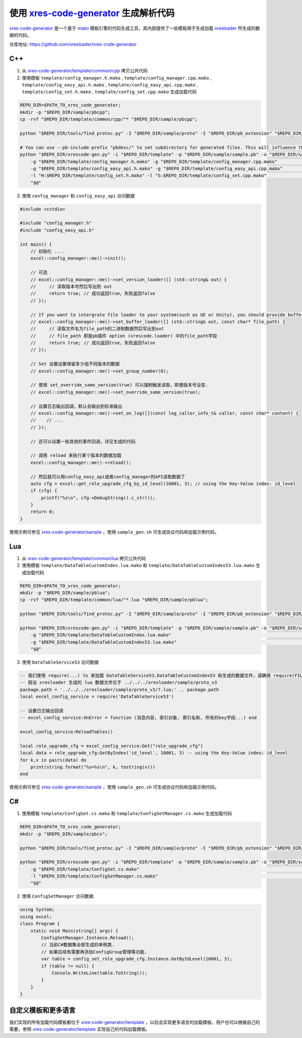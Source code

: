 .. _`xres-code-generator`: https://github.com/xresloader/xres-code-generator
.. _`xres-code-generator/template`: https://github.com/xresloader/xres-code-generator/tree/master/template
.. _`xres-code-generator/sample`: https://github.com/xresloader/xres-code-generator/tree/master/sample
.. _`xres-code-generator/template/common/cpp`: https://github.com/xresloader/xres-code-generator/tree/master/template/common/cpp
.. _`xres-code-generator/template/common/lua`: https://github.com/xresloader/xres-code-generator/tree/master/template/common/lua
.. _`mako`: https://www.makotemplates.org/
.. _xresloader: https://github.com/xresloader

.. _xres_code_generator:

使用 `xres-code-generator`_ 生成解析代码
=============================================

`xres-code-generator`_ 是一个基于 `mako`_ 模板引擎的代码生成工具，其内部提供了一些模板用于生成加载 `xresloader`_ 所生成的数据的代码。

仓库地址: https://github.com/xresloader/xres-code-generator

C++
------------

1. 从 `xres-code-generator/template/common/cpp`_ 拷贝公共代码
2. 使用模板 ``template/config_manager.h.mako`` , ``template/config_manager.cpp.mako`` , ``template/config_easy_api.h.mako`` , ``template/config_easy_api.cpp.mako`` , ``template/config_set.h.mako`` , ``template/config_set.cpp.mako`` 生成加载代码

.. code-block:: bash

    REPO_DIR=$PATH_TO_xres_code_generator;
    mkdir -p "$REPO_DIR/sample/pbcpp";
    cp -rvf "$REPO_DIR/template/common/cpp/"* "$REPO_DIR/sample/pbcpp";

    python "$REPO_DIR/tools/find_protoc.py" -I "$REPO_DIR/sample/proto" -I "$REPO_DIR/pb_extension" "$REPO_DIR/sample/proto/"*.proto -o "$REPO_DIR/sample/sample.pb" ;

    # You can use --pb-include-prefix "pbdesc/" to set subdirectory for generated files. This will influence the generated #include <...FILE_PATH>
    python "$REPO_DIR/xrescode-gen.py" -i "$REPO_DIR/template" -p "$REPO_DIR/sample/sample.pb" -o "$REPO_DIR/sample/pbcpp"  \
        -g "$REPO_DIR/template/config_manager.h.mako" -g "$REPO_DIR/template/config_manager.cpp.mako"                       \
        -g "$REPO_DIR/template/config_easy_api.h.mako" -g "$REPO_DIR/template/config_easy_api.cpp.mako"                     \
        -l "H:$REPO_DIR/template/config_set.h.mako" -l "S:$REPO_DIR/template/config_set.cpp.mako"                           \
        "$@"

3. 使用 ``config_manager`` 和 ``config_easy_api`` 访问数据

.. code-block:: cpp

    #include <cstdio>

    #include "config_manager.h"
    #include "config_easy_api.h"

    int main() {
        // 初始化 ....
        excel::config_manager::me()->init();

        // 可选
        // excel::config_manager::me()->set_version_loader([] (std::string& out) {
        //     // 读取版本号然后写出到 out
        //     return true; // 成功返回true，失败返回false
        // });

        // If you want to intergrate file loader to your system(such as UE or Unity), you should provide buffer loader handle
        // excel::config_manager::me()->set_buffer_loader([] (std::string& out, const char* file_path) {
        //     // 读取文件名为file_path的二进制数据然后写出到out
        //     // file_path 即是pb插件 option (xrescode.loader) 中的file_path字段
        //     return true; // 成功返回true，失败返回false
        // });

        // Set 设置设置保留多少组不同版本的数据
        // excel::config_manager::me()->set_group_number(8);

        // 使用 set_override_same_version(true) 可以强制触发读取，即便版本号没变.
        // excel::config_manager::me()->set_override_same_version(true);

        // 设置日志输出回调，默认会输出到标准输出
        // excel::config_manager::me()->set_on_log([](const log_caller_info_t& caller, const char* content) {
        //    // ...
        // });

        // 还可以设置一些其他的事件回调，详见生成的代码

        // 调用 reload 来执行某个版本的数据加载
        excel::config_manager::me()->reload();

        // 然后就可以用config_easy_api或者config_manager的API读取数据了
        auto cfg = excel::get_role_upgrade_cfg_by_id_level(10001, 3); // using the Key-Value index: id_level
        if (cfg) {
            printf("%s\n", cfg->DebugString().c_str());
        }
        return 0;
    }


使用示例可参见 `xres-code-generator/sample`_ ，使用 ``sample_gen.sh`` 可生成协议代码和加载示例代码。

Lua
------------

1. 从 `xres-code-generator/template/common/lua`_ 拷贝公共代码
2. 使用模板 ``template/DataTableCustomIndex.lua.mako`` 和 ``template/DataTableCustomIndex53.lua.mako`` 生成加载代码

.. code-block:: bash

    REPO_DIR=$PATH_TO_xres_code_generator;
    mkdir -p "$REPO_DIR/sample/pblua";
    cp -rvf "$REPO_DIR/template/common/lua/"*.lua "$REPO_DIR/sample/pblua";

    python "$REPO_DIR/tools/find_protoc.py" -I "$REPO_DIR/sample/proto" -I "$REPO_DIR/pb_extension" "$REPO_DIR/sample/proto/"*.proto -o "$REPO_DIR/sample/sample.pb" ;

    python "$REPO_DIR/xrescode-gen.py" -i "$REPO_DIR/template" -p "$REPO_DIR/sample/sample.pb" -o "$REPO_DIR/sample/pblua"  \
        -g "$REPO_DIR/template/DataTableCustomIndex.lua.mako"                                                               \
        -g "$REPO_DIR/template/DataTableCustomIndex53.lua.mako"                                                             \
        "$@"


3. 使用 ``DataTableService53`` 访问数据

.. code-block:: lua

    -- 我们使用 require(...) to 来加载 DataTableService53,DataTableCustomIndex53 和生成的数据文件，请确保 require(FILE_PATH) 可以加载它们
    -- 假设 xresloader 生成的 lua 数据文件位于 ../../../xresloader/sample/proto_v3
    package.path = '../../../xresloader/sample/proto_v3/?.lua;' .. package.path
    local excel_config_service = require('DataTableService53')

    -- 设置日志输出回调
    -- excel_config_service:OnError = function (消息内容, 索引对象, 索引名称, 所有的key字段...) end

    excel_config_service:ReloadTables()

    local role_upgrade_cfg = excel_config_service:Get("role_upgrade_cfg")
    local data = role_upgrade_cfg:GetByIndex('id_level', 10001, 3) -- using the Key-Value index: id_level
    for k,v in pairs(data) do
        print(string.format("%s=%s\n", k, tostring(v)))
    end


使用示例可参见 `xres-code-generator/sample`_ ，使用 ``sample_gen.sh`` 可生成协议代码和加载示例代码。

C#
------------

1. 使用模板 ``template/ConfigSet.cs.mako`` 和 ``template/ConfigSetManager.cs.mako`` 生成加载代码

.. code-block:: bash

    REPO_DIR=$PATH_TO_xres_code_generator;
    mkdir -p "$REPO_DIR/sample/pbcs";

    python "$REPO_DIR/tools/find_protoc.py" -I "$REPO_DIR/sample/proto" -I "$REPO_DIR/pb_extension" "$REPO_DIR/sample/proto/"*.proto -o "$REPO_DIR/sample/sample.pb" ;

    python "$REPO_DIR/xrescode-gen.py" -i "$REPO_DIR/template" -p "$REPO_DIR/sample/sample.pb" -o "$REPO_DIR/sample/pbcs"   \
        -g "$REPO_DIR/template/ConfigSet.cs.mako"                                                                           \
        -l "$REPO_DIR/template/ConfigSetManager.cs.mako"                                                                    \
        "$@"

2. 使用 ``ConfigSetManager`` 访问数据.

.. code-block:: csharp

    using System;
    using excel;
    class Program {
        static void Main(string[] args) {
            ConfigSetManager.Instance.Reload();
            // 当前C#数据集全部生成的单例类.
            // 如果后续有需要再添加ConfigGroup管理等功能.
            var table = config_set_role_upgrade_cfg.Instance.GetByIdLevel(10001, 3);
            if (table != null) {
                Console.WriteLine(table.ToString());
            }
        }
    }


自定义模板和更多语言
------------------------

我们实现的所有加载代码模板都位于 `xres-code-generator/template`_ ，以后会实现更多语言的加载模板。用户也可以根据自己的需要，参照 `xres-code-generator/template`_ 实现自己的代码加载模板。